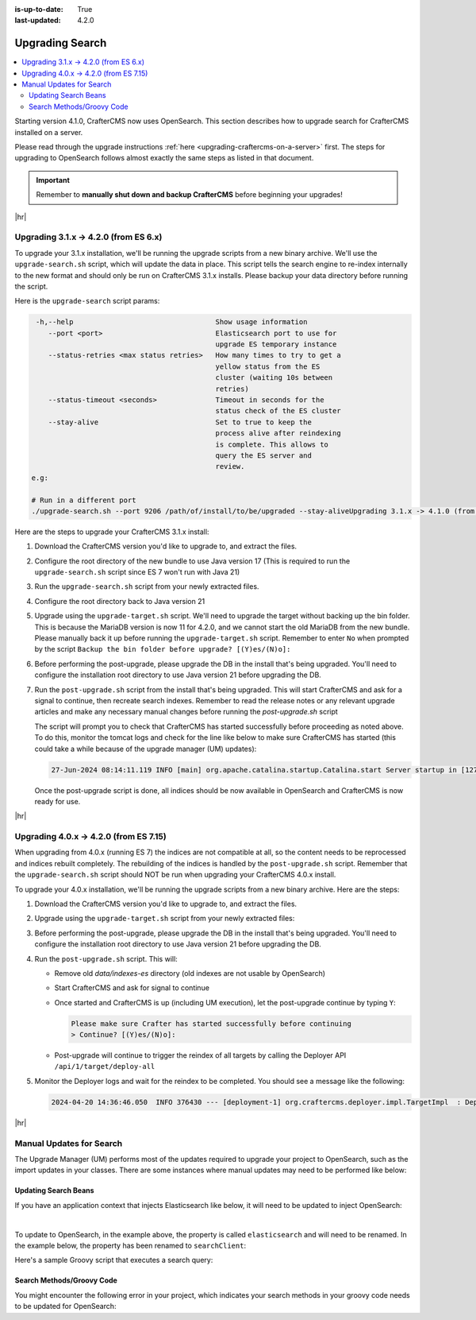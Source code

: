 :is-up-to-date: True
:last-updated: 4.2.0

.. _upgrading-search:

================
Upgrading Search
================
.. contents::
    :local:

Starting version 4.1.0, CrafterCMS now uses OpenSearch.
This section describes how to upgrade search for CrafterCMS installed on a server.

Please read through the upgrade instructions :ref:`here <upgrading-craftercms-on-a-server>` first.
The steps for upgrading to OpenSearch follows almost exactly the same steps as listed in that document.

.. important::
    Remember to **manually shut down and backup CrafterCMS** before beginning your upgrades!

|hr|

--------------------------------------
Upgrading 3.1.x -> 4.2.0 (from ES 6.x)
--------------------------------------
To upgrade your 3.1.x installation, we'll be running the upgrade scripts from a new binary archive.
We'll use the ``upgrade-search.sh`` script, which will update the data in place.
This script tells the search engine to re-index internally to the new format and should only be run on CrafterCMS 3.1.x installs.
Please backup your data directory before running the script.

Here is the ``upgrade-search`` script params:

.. code-block:: text

     -h,--help                                  Show usage information
        --port <port>                           Elasticsearch port to use for
                                                upgrade ES temporary instance
        --status-retries <max status retries>   How many times to try to get a
                                                yellow status from the ES
                                                cluster (waiting 10s between
                                                retries)
        --status-timeout <seconds>              Timeout in seconds for the
                                                status check of the ES cluster
        --stay-alive                            Set to true to keep the
                                                process alive after reindexing
                                                is complete. This allows to
                                                query the ES server and
                                                review.
    e.g:

    # Run in a different port
    ./upgrade-search.sh --port 9206 /path/of/install/to/be/upgraded --stay-aliveUpgrading 3.1.x -> 4.1.0 (from ES 6.x)

Here are the steps to  upgrade your CrafterCMS  3.1.x install:

#. Download the CrafterCMS version you'd like to upgrade to, and extract the files.
#. Configure the root directory of the new bundle to use Java version 17 (This is required to run the ``upgrade-search.sh`` 
   script since ES 7 won't run with Java 21)
#. Run the ``upgrade-search.sh`` script from your newly extracted files.

   .. code-block:: bash
       :caption: *Run the upgrade-search script*
       :emphasize-lines: 1

       ./bin/upgrade/upgrade-search.sh /path/of/install/to/be/upgraded --stay-alive
       ========================================================================
       Search upgrade started
       ========================================================================
       ...
       End process. Stop Elasticsearch
       Move indexes from 'data/indexes-es' to 'indexes'
       ========================================================================
       Search upgrade completed
       ========================================================================

#. Configure the root directory back to Java version 21
#. Upgrade using the ``upgrade-target.sh`` script. We'll need to upgrade the target without backing up the bin folder.
   This is because the MariaDB version is now 11 for 4.2.0, and we cannot start the old MariaDB from the new bundle.
   Please manually back it up before running the ``upgrade-target.sh`` script. Remember to enter ``No`` when prompted
   by the script ``Backup the bin folder before upgrade? [(Y)es/(N)o]:``

   .. code-block:: bash
       :caption: *Run the upgrade-target script*
       :emphasize-lines: 1,3

       ./bin/upgrade/upgrade-target.sh /path/of/install/to/be/upgraded
       ...
       > Backup the bin folder before upgrade? [(Y)es/(N)o]:n
       ...
       ========================================================================
       Upgrade completed
       ========================================================================
       !!! Please read the release notes and make any necessary manual changes, then run the post upgrade script: /path/of/install/to/be/upgraded/bin/upgrade/post-upgrade.sh !!!

#. Before performing the post-upgrade, please upgrade the DB in the install that's being upgraded.
   You'll need to configure the installation root directory to use Java version 21 before upgrading the DB.

   .. code-block:: bash
       :caption: *Upgrade the DB*
       :emphasize-lines: 2

       cd /path/of/install/to/be/upgraded
       ./bin/crafter.sh upgradedb
       ...
       ------------------------------------------------------------------------
       Starting upgrade of embedded database /path/of/install/to/be/upgraded/data/db
       ------------------------------------------------------------------------
       ...
       > Upgrade database completed

#. Run the ``post-upgrade.sh`` script from the install that's being upgraded. This will start CrafterCMS and ask for
   a signal to continue, then recreate search indexes. Remember to read the release notes or any relevant upgrade
   articles and make any necessary manual changes before running the `post-upgrade.sh` script

   .. code-block:: bash
       :caption: *Run the post-upgrade script*
       :emphasize-lines: 2,7-8

       cd /path/of/install/to/be/upgraded/bin/upgrade/
       ./post-upgrade.sh
       ========================================================================
       Post-upgrade 3.1.30 -> 4.2.0
       ========================================================================
       ...
       Please make sure Crafter has started successfully before continuing
       > Continue? [(Y)es/(N)o]: y
       ~~~~~~~~~~~~~~~~~~~~~~~~~~~~~~~~~~~~~~~~~~~~~~~~~~~~~~~~~~~~~~~~~~~~~~~~
       Re-creating Search indexes for sites
       ~~~~~~~~~~~~~~~~~~~~~~~~~~~~~~~~~~~~~~~~~~~~~~~~~~~~~~~~~~~~~~~~~~~~~~~~
       WARNING: This will delete the current Search site indexes and recreate them.
       This is necessary because of a major Search upgrade. Don't proceed
       if you can't have any search downtime.
       > Proceed? [(Y)es/(N)o]: y
       ...
       ========================================================================
       Post-upgrade completed
       ========================================================================
       Crafter has already been started, you can use the system again

   The script will prompt you to check that CrafterCMS has started successfully before proceeding as noted above.
   To do this, monitor the tomcat logs and check for the line like below to make sure CrafterCMS has started
   (this could take a while because of the upgrade manager (UM) updates):

   .. code-block:: text

       27-Jun-2024 08:14:11.119 INFO [main] org.apache.catalina.startup.Catalina.start Server startup in [127790] milliseconds

   Once the post-upgrade script is done, all indices should be now available in OpenSearch and CrafterCMS is now ready for use.

|hr|

---------------------------------------
Upgrading 4.0.x -> 4.2.0 (from ES 7.15)
---------------------------------------
When upgrading from 4.0.x (running ES 7) the indices are not compatible at all, so the content needs to be reprocessed
and indices rebuilt completely. The rebuilding of the indices is handled by the ``post-upgrade.sh`` script.
Remember that the ``upgrade-search.sh`` script should NOT be run when upgrading your CrafterCMS 4.0.x install.

To upgrade your 4.0.x installation, we'll be running the upgrade scripts from a new binary archive.
Here are the steps:

#. Download the CrafterCMS version you'd like to upgrade to, and extract the files.
#. Upgrade using the ``upgrade-target.sh`` script from your newly extracted files:

   .. code-block:: bash
       :caption: *Run the upgrade-target script*

       ./upgrade-target.sh /path/of/install/to/be/upgraded

#. Before performing the post-upgrade, please upgrade the DB in the install that's being upgraded.
   You'll need to configure the installation root directory to use Java version 21 before upgrading the DB.

   .. code-block:: bash
       :caption: *Upgrade the DB*
       :emphasize-lines: 2

       cd /path/of/install/to/be/upgraded
       ./bin/crafter.sh upgradedb
       ...
       ------------------------------------------------------------------------
       Starting upgrade of embedded database /path/of/install/to/be/upgraded/data/db
       ------------------------------------------------------------------------
       ...
       > Upgrade database completed

#. Run the ``post-upgrade.sh`` script. This will:

   - Remove old *data/indexes-es* directory (old indexes are not usable by OpenSearch)
   - Start CrafterCMS and ask for signal to continue
   - Once started and CrafterCMS is up (including UM execution), let the post-upgrade continue by typing ``Y``:

     .. code-block:: bash

         Please make sure Crafter has started successfully before continuing
         > Continue? [(Y)es/(N)o]:

   - Post-upgrade will continue to trigger the reindex of all targets by calling the Deployer API ``/api/1/target/deploy-all``

#. Monitor the Deployer logs and wait for the reindex to be completed. You should see a message like the following:

   .. code-block:: text

       2024-04-20 14:36:46.050  INFO 376430 --- [deployment-1] org.craftercms.deployer.impl.TargetImpl  : Deployment for editorial110-authoring finished in 9.953 secs

|hr|

-------------------------
Manual Updates for Search
-------------------------
The Upgrade Manager (UM) performs most of the updates required to upgrade your project to OpenSearch, such as the import updates in your classes.  There are some instances where manual updates may need to be performed like below:

^^^^^^^^^^^^^^^^^^^^^
Updating Search Beans
^^^^^^^^^^^^^^^^^^^^^
If you have an application context that injects Elasticsearch like below, it will need to be updated to inject OpenSearch:

.. code-block:: xml
    :caption: *Application context that injects Elasticsearch*
    :emphasize-lines: 8

    <beans xmlns="http://www.springframework.org/schema/beans"
                 xmlns:xsi="http://www.w3.org/2001/XMLSchema-instance"
                 xsi:schemaLocation="http://www.springframework.org/schema/beans http://www.springframework.org/schema/beans/spring-beans.xsd">

        <bean id="demoProfileService" class="com.demo.services.ProfileService" />

        <bean id="demoSearchService" class="com.demo.services.SearchService">
            <property name="elasticsearch" ref="crafter.elasticsearchService" />
            <property name="urlTransformationService" ref="crafter.urlTransformationService" />
        </bean>
    </beans>

|

To update to OpenSearch, in the example above, the property is called ``elasticsearch`` and will need to be renamed.  In the example below, the property has been renamed to ``searchClient``:

.. code-block:: xml
    :caption: *Application context injection updated to OpenSearch*
    :emphasize-lines: 8

    <beans xmlns="http://www.springframework.org/schema/beans"
                 xmlns:xsi="http://www.w3.org/2001/XMLSchema-instance"
                 xsi:schemaLocation="http://www.springframework.org/schema/beans http://www.springframework.org/schema/beans/spring-beans.xsd">

        <bean id="demoProfileService" class="com.demo.services.ProfileService" />

        <bean id="demoSearchService" class="com.demo.services.SearchService">
            <property name="searchClient" ref="crafter.searchService" />
            <property name="urlTransformationService" ref="crafter.urlTransformationService" />
        </bean>
    </beans>

Here's a sample Groovy script that executes a search query:

.. code-block:: groovy
    :linenos:

    package com.demo.services

    import org.craftercms.search.opensearch.OpenSearchWrapper
    import org.craftercms.search.opensearch.OpenSearchService

    class SearchService {

      OpenSearchService opensearchService

      /**
       * Executes a search query
       *
       */
      def search(Map<String, Object> request, Closure<?> resultsProcessor) {
        log.debug("Search request: {}", request)

        def results = opensearchService.search(request).hits.hits*.sourceAsMap
        if (results == null) {
          results = []
        }

        return resultsProcessor.call(results)
      }
    }

^^^^^^^^^^^^^^^^^^^^^^^^^^
Search Methods/Groovy Code
^^^^^^^^^^^^^^^^^^^^^^^^^^
You might encounter the following error in your project, which indicates your search methods in your groovy code needs to be updated for OpenSearch:

.. code-block:: text
    :caption: *Error message in logs indicating groovy code needs to be updated*

    Caused by: org.craftercms.engine.exception.ScriptException: No signature of method: org.craftercms.engine.search.SiteAwareOpenSearchClient.search() is applicable for
        argument types: (org.opensearch.action.search.SearchRequest) values: [SearchRequest{searchType=QUERY_THEN_FETCH, indices=[],
        indicesOptions=IndicesOptions[ignore_unavailable=false, allow_no_indices=true, expand_wildcards_open=true, expand_wildcards_closed=false, expand_wildcards_hidden=false,
        allow_aliases_to_multiple_indices=true, forbid_closed_indices=true, ignore_aliases=false, ignore_throttled=true], routing='null', preference='null', requestCache=null,
        scroll=null, maxConcurrentShardRequests=0, batchedReduceSize=512, preFilterShardSize=null, allowPartialSearchResults=null, localClusterAlias=null,
        getOrCreateAbsoluteStartMillis=-1, ccsMinimizeRoundtrips=true, source={"from":0,"size":6,"query":{"query_string":{"query":"content-type:\"/page/blogpost\" AND ( (NOT
        (_exists_:unlisted_b)) OR unlisted_b:false) ","fields":[],"type":"best_fields","default_operator":"or","max_determinized_states":10000,"enable_position_increments":true,
        "fuzziness":"AUTO","fuzzy_prefix_length":0,"fuzzy_max_expansions":50,"phrase_slop":0,"escape":false,"auto_generate_synonyms_phrase_query":true,"fuzzy_transpositions":true,
        "boost":1.0}},"sort":[{"publishedDate_dt":{"order":"desc"}}]}, cancelAfterTimeInterval=null, pipeline=null}]
    Possible solutions: search(org.opensearch.client.opensearch.core.SearchRequest, java.lang.Class, java.util.Map), each(groovy.lang.Closure), macro(groovy.lang.Closure)




